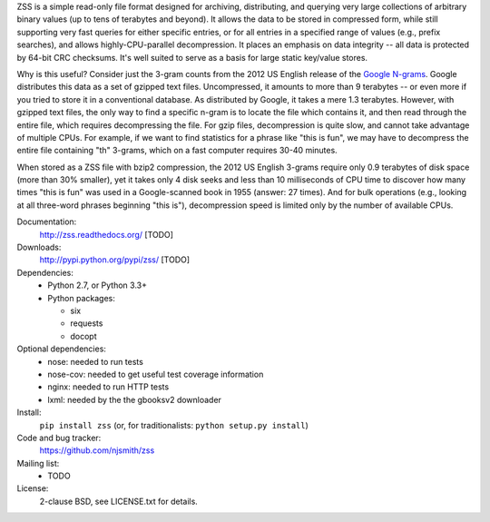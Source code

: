 ZSS is a simple read-only file format designed for archiving,
distributing, and querying very large collections of arbitrary binary
values (up to tens of terabytes and beyond). It allows the data to be
stored in compressed form, while still supporting very fast queries
for either specific entries, or for all entries in a specified range
of values (e.g., prefix searches), and allows highly-CPU-parallel
decompression. It places an emphasis on data integrity -- all data is
protected by 64-bit CRC checksums. It's well suited to serve as a
basis for large static key/value stores.

Why is this useful? Consider just the 3-gram counts from the 2012 US
English release of the `Google N-grams
<http://storage.googleapis.com/books/ngrams/books/datasetsv2.html>`_. Google
distributes this data as a set of gzipped text files. Uncompressed, it
amounts to more than 9 terabytes -- or even more if you tried to store
it in a conventional database. As distributed by Google, it takes a
mere 1.3 terabytes. However, with gzipped text files, the only way to
find a specific n-gram is to locate the file which contains it, and
then read through the entire file, which requires decompressing the
file. For gzip files, decompression is quite slow, and cannot take
advantage of multiple CPUs. For example, if we want to find statistics
for a phrase like "this is fun", we may have to decompress the entire
file containing "th" 3-grams, which on a fast computer requires 30-40
minutes.

When stored as a ZSS file with bzip2 compression, the 2012 US English
3-grams require only 0.9 terabytes of disk space (more than 30%
smaller), yet it takes only 4 disk seeks and less than 10 milliseconds
of CPU time to discover how many times "this is fun" was used in a
Google-scanned book in 1955 (answer: 27 times). And for bulk
operations (e.g., looking at all three-word phrases beginning "this
is"), decompression speed is limited only by the number of available
CPUs.

.. image:: https://travis-ci.org/njsmith/zss.png?branch=master
   :target: https://travis-ci.org/njsmith/zss
.. image:: https://coveralls.io/repos/njsmith/zss/badge.png?branch=master
   :target: https://coveralls.io/r/njsmith/zss?branch=master

Documentation:
  http://zss.readthedocs.org/ [TODO]

Downloads:
  http://pypi.python.org/pypi/zss/ [TODO]

Dependencies:
  * Python 2.7, or Python 3.3+
  * Python packages:

    * six
    * requests
    * docopt

Optional dependencies:
  * nose: needed to run tests
  * nose-cov: needed to get useful test coverage information
  * nginx: needed to run HTTP tests
  * lxml: needed by the the gbooksv2 downloader

Install:
  ``pip install zss`` (or, for traditionalists: ``python setup.py install``)

Code and bug tracker:
  https://github.com/njsmith/zss

Mailing list:
  * TODO

License:
  2-clause BSD, see LICENSE.txt for details.
